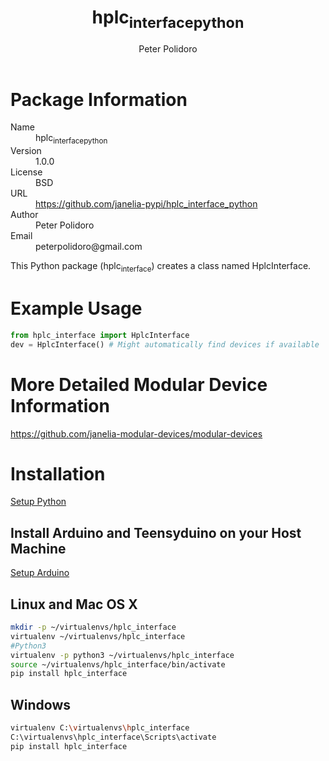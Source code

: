 #+TITLE: hplc_interface_python
#+AUTHOR: Peter Polidoro
#+EMAIL: peterpolidoro@gmail.com

* Package Information
  - Name :: hplc_interface_python
  - Version :: 1.0.0
  - License :: BSD
  - URL :: https://github.com/janelia-pypi/hplc_interface_python
  - Author :: Peter Polidoro
  - Email :: peterpolidoro@gmail.com

  This Python package (hplc_interface) creates a class named
  HplcInterface.

* Example Usage


  #+BEGIN_SRC python
    from hplc_interface import HplcInterface
    dev = HplcInterface() # Might automatically find devices if available
  #+END_SRC

* More Detailed Modular Device Information

  [[https://github.com/janelia-modular-devices/modular-devices]]

* Installation

  [[https://github.com/janelia-pypi/python_setup][Setup Python]]

** Install Arduino and Teensyduino on your Host Machine

   [[https://github.com/janelia-arduino/arduino_setup][Setup Arduino]]

** Linux and Mac OS X

   #+BEGIN_SRC sh
     mkdir -p ~/virtualenvs/hplc_interface
     virtualenv ~/virtualenvs/hplc_interface
     #Python3
     virtualenv -p python3 ~/virtualenvs/hplc_interface
     source ~/virtualenvs/hplc_interface/bin/activate
     pip install hplc_interface
   #+END_SRC

** Windows

   #+BEGIN_SRC sh
     virtualenv C:\virtualenvs\hplc_interface
     C:\virtualenvs\hplc_interface\Scripts\activate
     pip install hplc_interface
   #+END_SRC

